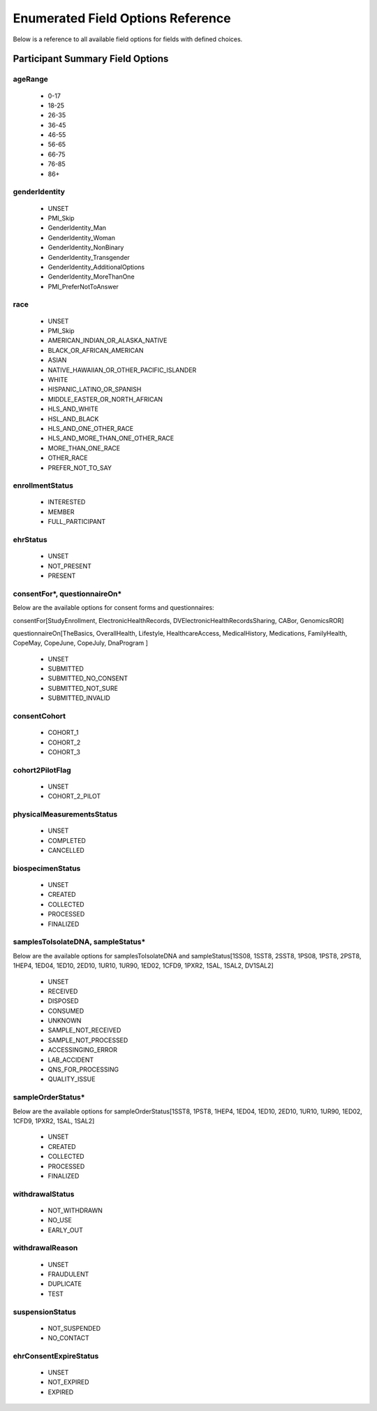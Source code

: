 ============================================================
Enumerated Field Options Reference
============================================================
Below is a reference to all available field options for fields with defined choices.

Participant Summary Field Options
============================================================

.. _age_range:

ageRange
------------------------------------------------------------
  * 0-17
  * 18-25
  * 26-35
  * 36-45
  * 46-55
  * 56-65
  * 66-75
  * 76-85
  * 86+

.. _gender_identity:

genderIdentity
------------------------------------------------------------

  * UNSET
  * PMI_Skip
  * GenderIdentity_Man
  * GenderIdentity_Woman
  * GenderIdentity_NonBinary
  * GenderIdentity_Transgender
  * GenderIdentity_AdditionalOptions
  * GenderIdentity_MoreThanOne
  * PMI_PreferNotToAnswer

.. _race:

race
------------------------------------------------------------
  * UNSET
  * PMI_Skip
  * AMERICAN_INDIAN_OR_ALASKA_NATIVE
  * BLACK_OR_AFRICAN_AMERICAN
  * ASIAN
  * NATIVE_HAWAIIAN_OR_OTHER_PACIFIC_ISLANDER
  * WHITE
  * HISPANIC_LATINO_OR_SPANISH
  * MIDDLE_EASTER_OR_NORTH_AFRICAN
  * HLS_AND_WHITE
  * HSL_AND_BLACK
  * HLS_AND_ONE_OTHER_RACE
  * HLS_AND_MORE_THAN_ONE_OTHER_RACE
  * MORE_THAN_ONE_RACE
  * OTHER_RACE
  * PREFER_NOT_TO_SAY


.. _enrollment_status:

enrollmentStatus
------------------------------------------------------------

  * INTERESTED
  * MEMBER
  * FULL_PARTICIPANT

.. _ehr_status:

ehrStatus
------------------------------------------------------------
  * UNSET
  * NOT_PRESENT
  * PRESENT

.. _questionnaire_status:

consentFor\*, questionnaireOn\*
------------------------------------------------------------
Below are the available options for consent forms and questionnaires:

consentFor[StudyEnrollment, ElectronicHealthRecords, DVElectronicHealthRecordsSharing, CABor, GenomicsROR]

questionnaireOn[TheBasics, OverallHealth, Lifestyle, HealthcareAccess, MedicalHistory, Medications, FamilyHealth, CopeMay, CopeJune,
CopeJuly, DnaProgram ]

  * UNSET
  * SUBMITTED
  * SUBMITTED_NO_CONSENT
  * SUBMITTED_NOT_SURE
  * SUBMITTED_INVALID

.. _consent_cohort:

consentCohort
------------------------------------------------------------
  * COHORT_1
  * COHORT_2
  * COHORT_3

.. _cohort_2_pilot_flag:

cohort2PilotFlag
------------------------------------------------------------
  * UNSET
  * COHORT_2_PILOT

.. _physical_measurements_status:

physicalMeasurementsStatus
------------------------------------------------------------

  * UNSET
  * COMPLETED
  * CANCELLED

.. _biospecimen_status:

biospecimenStatus
------------------------------------------------------------
  * UNSET
  * CREATED
  * COLLECTED
  * PROCESSED
  * FINALIZED

.. _sample_status:

samplesToIsolateDNA, sampleStatus\*
------------------------------------------------------------
Below are the available options for samplesToIsolateDNA and sampleStatus[1SS08, 1SST8, 2SST8, 1PS08, 1PST8, 2PST8, 1HEP4,
1ED04, 1ED10, 2ED10, 1UR10, 1UR90, 1ED02, 1CFD9, 1PXR2, 1SAL, 1SAL2, DV1SAL2]

  * UNSET
  * RECEIVED
  * DISPOSED
  * CONSUMED
  * UNKNOWN
  * SAMPLE_NOT_RECEIVED
  * SAMPLE_NOT_PROCESSED
  * ACCESSINGING_ERROR
  * LAB_ACCIDENT
  * QNS_FOR_PROCESSING
  * QUALITY_ISSUE

.. _sample_order_status:

sampleOrderStatus\*
------------------------------------------------------------
Below are the available options for sampleOrderStatus[1SST8, 1PST8, 1HEP4, 1ED04, 1ED10, 2ED10, 1UR10, 1UR90, 1ED02, 1CFD9, 1PXR2, 1SAL, 1SAL2]

  * UNSET
  * CREATED
  * COLLECTED
  * PROCESSED
  * FINALIZED

.. _withdrawal_status:

withdrawalStatus
------------------------------------------------------------

  * NOT_WITHDRAWN
  * NO_USE
  * EARLY_OUT

.. _withdrawal_reason:

withdrawalReason
------------------------------------------------------------

  * UNSET
  * FRAUDULENT
  * DUPLICATE
  * TEST

.. _suspension_status:

suspensionStatus
------------------------------------------------------------

  * NOT_SUSPENDED
  * NO_CONTACT

.. _ehr_consent_expire_status:

ehrConsentExpireStatus
------------------------------------------------------------
  * UNSET
  * NOT_EXPIRED
  * EXPIRED
